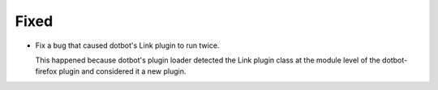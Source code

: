 Fixed
-----

-   Fix a bug that caused dotbot's Link plugin to run twice.

    This happened because dotbot's plugin loader detected the Link plugin class
    at the module level of the dotbot-firefox plugin and considered it a new plugin.
